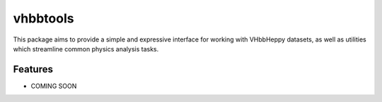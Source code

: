 vhbbtools
=========

This package aims to provide a simple and expressive interface for working
with VHbbHeppy datasets, as well as utilities which streamline common physics
analysis tasks.

Features
--------

* COMING SOON

